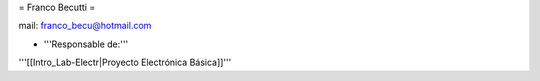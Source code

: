 = Franco Becutti =

mail: franco_becu@hotmail.com


* '''Responsable de:'''


'''[[Intro_Lab-Electr|Proyecto Electrónica Básica]]'''
